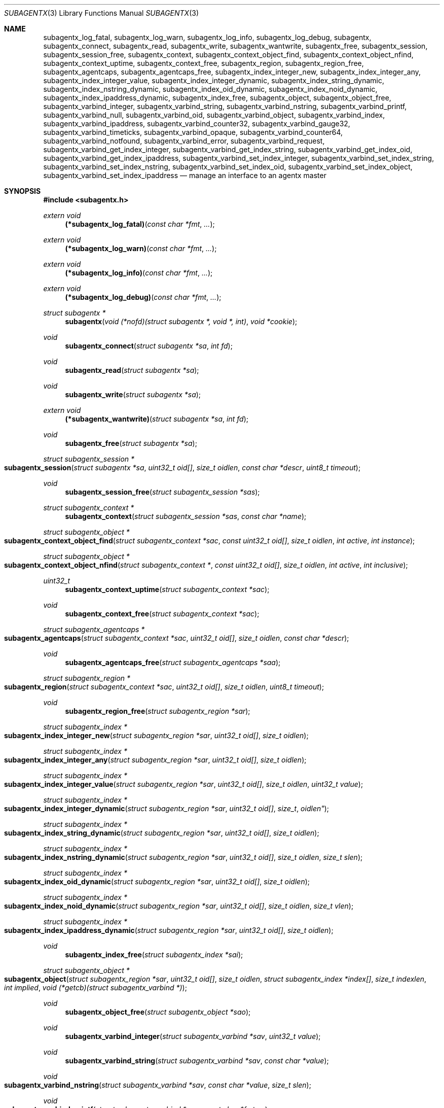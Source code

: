 .\" $OpenBSD: subagentx.3,v 1.3 2020/09/16 20:12:59 martijn Exp $
.\"
.\" Copyright (c) 2020 Martijn van Duren <martijn@openbsd.org>
.\"
.\" Permission to use, copy, modify, and distribute this software for any
.\" purpose with or without fee is hereby granted, provided that the above
.\" copyright notice and this permission notice appear in all copies.
.\"
.\" THE SOFTWARE IS PROVIDED "AS IS" AND THE AUTHOR DISCLAIMS ALL WARRANTIES
.\" WITH REGARD TO THIS SOFTWARE INCLUDING ALL IMPLIED WARRANTIES OF
.\" MERCHANTABILITY AND FITNESS. IN NO EVENT SHALL THE AUTHOR BE LIABLE FOR
.\" ANY SPECIAL, DIRECT, INDIRECT, OR CONSEQUENTIAL DAMAGES OR ANY DAMAGES
.\" WHATSOEVER RESULTING FROM LOSS OF USE, DATA OR PROFITS, WHETHER IN AN
.\" ACTION OF CONTRACT, NEGLIGENCE OR OTHER TORTIOUS ACTION, ARISING OUT OF
.\" OR IN CONNECTION WITH THE USE OR PERFORMANCE OF THIS SOFTWARE.
.\"
.Dd $Mdocdate: September 16 2020 $
.Dt SUBAGENTX 3
.Os
.Sh NAME
.Nm subagentx_log_fatal ,
.Nm subagentx_log_warn ,
.Nm subagentx_log_info ,
.Nm subagentx_log_debug ,
.Nm subagentx ,
.Nm subagentx_connect ,
.Nm subagentx_read ,
.Nm subagentx_write ,
.Nm subagentx_wantwrite ,
.Nm subagentx_free ,
.Nm subagentx_session ,
.Nm subagentx_session_free ,
.Nm subagentx_context ,
.Nm subagentx_context_object_find ,
.Nm subagentx_context_object_nfind ,
.Nm subagentx_context_uptime ,
.Nm subagentx_context_free ,
.Nm subagentx_region ,
.Nm subagentx_region_free ,
.Nm subagentx_agentcaps ,
.Nm subagentx_agentcaps_free ,
.Nm subagentx_index_integer_new ,
.Nm subagentx_index_integer_any ,
.Nm subagentx_index_integer_value ,
.Nm subagentx_index_integer_dynamic ,
.Nm subagentx_index_string_dynamic ,
.Nm subagentx_index_nstring_dynamic ,
.Nm subagentx_index_oid_dynamic ,
.Nm subagentx_index_noid_dynamic ,
.Nm subagentx_index_ipaddress_dynamic ,
.Nm subagentx_index_free ,
.Nm subagentx_object ,
.Nm subagentx_object_free ,
.Nm subagentx_varbind_integer ,
.Nm subagentx_varbind_string ,
.Nm subagentx_varbind_nstring ,
.Nm subagentx_varbind_printf ,
.Nm subagentx_varbind_null ,
.Nm subagentx_varbind_oid ,
.Nm subagentx_varbind_object ,
.Nm subagentx_varbind_index ,
.Nm subagentx_varbind_ipaddress ,
.Nm subagentx_varbind_counter32 ,
.Nm subagentx_varbind_gauge32 ,
.Nm subagentx_varbind_timeticks ,
.Nm subagentx_varbind_opaque ,
.Nm subagentx_varbind_counter64 ,
.Nm subagentx_varbind_notfound ,
.Nm subagentx_varbind_error ,
.Nm subagentx_varbind_request ,
.Nm subagentx_varbind_get_index_integer ,
.Nm subagentx_varbind_get_index_string ,
.Nm subagentx_varbind_get_index_oid ,
.Nm subagentx_varbind_get_index_ipaddress ,
.Nm subagentx_varbind_set_index_integer ,
.Nm subagentx_varbind_set_index_string ,
.Nm subagentx_varbind_set_index_nstring ,
.Nm subagentx_varbind_set_index_oid ,
.Nm subagentx_varbind_set_index_object ,
.Nm subagentx_varbind_set_index_ipaddress
.Nd manage an interface to an agentx master
.Sh SYNOPSIS
.In subagentx.h
.Ft extern void
.Fn (*subagentx_log_fatal) "const char *fmt" ...
.Ft extern void
.Fn (*subagentx_log_warn) "const char *fmt" ...
.Ft extern void
.Fn (*subagentx_log_info) "const char *fmt" ...
.Ft extern void
.Fn (*subagentx_log_debug) "const char *fmt" ...
.Ft struct subagentx *
.Fn subagentx "void (*nofd)(struct subagentx *, void *, int)" "void *cookie"
.Ft void
.Fn subagentx_connect "struct subagentx *sa" "int fd"
.Ft void
.Fn subagentx_read "struct subagentx *sa"
.Ft void
.Fn subagentx_write "struct subagentx *sa"
.Ft extern void
.Fn (*subagentx_wantwrite) "struct subagentx *sa" "int fd"
.Ft void
.Fn subagentx_free "struct subagentx *sa"
.Ft struct subagentx_session *
.Fo subagentx_session
.Fa "struct subagentx *sa" "uint32_t oid[]" "size_t oidlen"
.Fa "const char *descr" "uint8_t timeout"
.Fc
.Ft void
.Fn subagentx_session_free "struct subagentx_session *sas"
.Ft struct subagentx_context *
.Fn subagentx_context "struct subagentx_session *sas" "const char *name"
.Ft struct subagentx_object *
.Fo subagentx_context_object_find
.Fa "struct subagentx_context *sac" "const uint32_t oid[]" "size_t oidlen"
.Fa "int active" "int instance"
.Fc
.Ft struct subagentx_object *
.Fo subagentx_context_object_nfind
.Fa "struct subagentx_context *" "const uint32_t oid[]" "size_t oidlen"
.Fa "int active" "int inclusive"
.Fc
.Ft uint32_t
.Fn subagentx_context_uptime "struct subagentx_context *sac"
.Ft void
.Fn subagentx_context_free "struct subagentx_context *sac"
.Ft struct subagentx_agentcaps *
.Fo subagentx_agentcaps
.Fa "struct subagentx_context *sac" "uint32_t oid[]" "size_t oidlen"
.Fa "const char *descr"
.Fc
.Ft void
.Fn subagentx_agentcaps_free "struct subagentx_agentcaps *saa"
.Ft struct subagentx_region *
.Fo subagentx_region
.Fa "struct subagentx_context *sac" "uint32_t oid[]"
.Fa "size_t oidlen" "uint8_t timeout"
.Fc
.Ft void
.Fn subagentx_region_free "struct subagentx_region *sar"
.Ft struct subagentx_index *
.Fo subagentx_index_integer_new
.Fa "struct subagentx_region *sar" "uint32_t oid[]" "size_t oidlen"
.Fc
.Ft struct subagentx_index *
.Fo subagentx_index_integer_any
.Fa "struct subagentx_region *sar" "uint32_t oid[]" "size_t oidlen"
.Fc
.Ft struct subagentx_index *
.Fo subagentx_index_integer_value
.Fa "struct subagentx_region *sar" "uint32_t oid[]" "size_t oidlen"
.Fa "uint32_t value"
.Fc
.Ft struct subagentx_index *
.Fo subagentx_index_integer_dynamic
.Fa "struct subagentx_region *sar" "uint32_t oid[] "size_t oidlen"
.Fc
.Ft struct subagentx_index *
.Fo subagentx_index_string_dynamic
.Fa "struct subagentx_region *sar" "uint32_t oid[]" "size_t oidlen"
.Fc
.Ft struct subagentx_index *
.Fo subagentx_index_nstring_dynamic
.Fa "struct subagentx_region *sar" "uint32_t oid[]" "size_t oidlen"
.Fa "size_t slen"
.Fc
.Ft struct subagentx_index *
.Fo subagentx_index_oid_dynamic
.Fa "struct subagentx_region *sar" "uint32_t oid[]" "size_t oidlen"
.Fc
.Ft struct subagentx_index *
.Fo subagentx_index_noid_dynamic
.Fa "struct subagentx_region *sar" "uint32_t oid[]" "size_t oidlen"
.Fa "size_t vlen"
.Fc
.Ft struct subagentx_index *
.Fo subagentx_index_ipaddress_dynamic
.Fa "struct subagentx_region *sar" "uint32_t oid[]" "size_t oidlen"
.Fc
.Ft void
.Fn subagentx_index_free "struct subagentx_index *sai"
.Ft struct subagentx_object *
.Fo subagentx_object
.Fa "struct subagentx_region *sar" "uint32_t oid[]" "size_t oidlen"
.Fa "struct subagentx_index *index[]" "size_t indexlen" "int implied"
.Fa "void (*getcb)(struct subagentx_varbind *)"
.Fc
.Ft void
.Fn subagentx_object_free "struct subagentx_object *sao"
.Ft void
.Fn subagentx_varbind_integer "struct subagentx_varbind *sav" "uint32_t value"
.Ft void
.Fn subagentx_varbind_string "struct subagentx_varbind *sav" "const char *value"
.Ft void
.Fo subagentx_varbind_nstring
.Fa "struct subagentx_varbind *sav" "const char *value" "size_t slen"
.Fc
.Ft void
.Fo subagentx_varbind_printf
.Fa "struct subagentx_varbind *sav" "const char *fmt" ...
.Fc
.Ft void
.Fn subagentx_varbind_null "struct subagentx_varbind *sav"
.Ft void
.Fo subagentx_varbind_oid
.Fa "struct subagentx_varbind *sav" "const uint32_t oid[]" "size_t oidlen"
.Fc
.Ft void
.Fo subagentx_varbind_object
.Fa "struct subagentx_varbind *sav" "struct subagentx_object *sao"
.Fc
.Ft void
.Fo subagentx_varbind_index
.Fa "struct subagentx_varbind *sav" "struct subagentx_index *sai"
.Fc
.Ft void
.Fo subagentx_varbind_ipaddress
.Fa "struct subagentx_varbind *sav" "const struct in_addr *addr"
.Fc
.Ft void
.Fn subagentx_varbind_counter32 "struct subagentx_varbind *sav" "uint32_t value"
.Ft void
.Fn subagentx_varbind_gauge32 "struct subagentx_varbind *sav" "uint32_t value"
.Ft void
.Fo subagentx_varbind_timeticks
.Fa "struct subagentx_varbind *sav"  "uint32_t value"
.Fc
.Ft void
.Fo subagentx_varbind_opaque
.Fa "struct subagentx_varbind *sav" "const char *value" "size_t slen"
.Fc
.Ft void
.Fn subagentx_varbind_counter64 "struct subagentx_varbind *sav" "uint64_t value"
.Ft void
.Fn subagentx_varbind_notfound "struct subagentx_varbind *sav"
.Ft void
.Fn subagentx_varbind_error "struct subagentx_varbind *sav"
.Ft enum subagentx_request_type
.Fn subagentx_varbind_request "struct subagentx_varbind *sav"
.Ft uint32_t
.Fo subagentx_varbind_get_index_integer
.Fa "struct subagentx_varbind *sav" "struct subagentx_index *sai"
.Fc
.Ft const unsigned char *
.Fo subagentx_varbind_get_index_string
.Fa "struct subagentx_varbind *sav" "struct subagentx_index *sai" "size_t *slen"
.Fa "int *implied"
.Fc
.Ft const uint32_t *
.Fo subagentx_varbind_get_index_oid
.Fa "struct subagentx_varbind *sav" "struct subagentx_index *sai"
.Fa "size_t *oidlen" "int *implied"
.Fc
.Ft const struct in_addr *
.Fo subagentx_varbind_get_index_ipaddress
.Fa "struct subagentx_varbind *sav" "struct subagentx_index *sai"
.Fc
.Ft void
.Fo subagentx_varbind_set_index_integer
.Fa "struct subagentx_varbind *sav" "struct subagentx_index *sai"
.Fa "uint32_t value"
.Fc
.Ft void
.Fo subagentx_varbind_set_index_string
.Fa "struct subagentx_varbind *sav" "struct subagentx_index *sai"
.Fa "const unsigned char *value"
.Fc
.Ft void
.Fo subagentx_varbind_set_index_nstring
.Fa "struct subagentx_varbind *sav" "struct subagentx_index *sai"
.Fa "const unsigned char *value" "size_t slen"
.Fc
.Ft void
.Fo subagentx_varbind_set_index_oid
.Fa "struct subagentx_varbind *sav" "struct subagentx_index *sai"
.Fa "const uint32_t *oid" "size_t oidlen"
.Fc
.Ft void
.Fo subagentx_varbind_set_index_object
.Fa "struct subagentx_varbind *sav" "struct subagentx_index *sai"
.Fa "struct subagentx_object *sao"
.Fc
.Ft void
.Fo subagentx_varbind_set_index_ipaddress
.Fa "struct subagentx_varbind *sav" "struct subagentx_index *sai"
.Fa "const struct in_addr *addr"
.Fc
.Bd -literal
enum subagentx_request_type {
        SUBAGENTX_REQUEST_TYPE_GET,
        SUBAGENTX_REQUEST_TYPE_GETNEXT,
        SUBAGENTX_REQUEST_TYPE_GETNEXTINCLUSIVE
};
.Ed
.Fd #define SUBAGENTX_AGENTX_MASTER \(dq/var/agentx/master\(dq
.Fd #define SUBAGENTX_OID_MAX_LEN 128
.Fd #define SUBAGENTX_OID_INDEX_MAX_LEN 10
.Fd #define SUBAGENTX_OID(...)
.Fd #define SUBAGENTX_MIB2 1, 3, 6, 1, 2, 1
.Fd #define SUBAGENTX_ENTERPRISES 1, 3, 6, 1, 4, 1
.Sh DESCRIPTION
The
.Nm subagentx
functions allow an application to describe their MIB layout and provide an
.Fa fd
based interface to control the internal agentx state.
.Nm subagentx
is not thread safe.
.Ss DESCRIBING THE MIB
.Nm subagentx
is a framework to abstract away the agentx protocol from the application.
For the framework to report information to the administrator, the
.Fn subagentx_log_fatal ,
.Fn subagentx_log_warn ,
.Fn subagentx_log_info
and
.Fn subagentx_log_debug
functions must be set.
.Pp
When
.Fa sa
is created by
.Fn subagentx
or when
.Fa sa
detects that there is no connection to the agentx master it calls out to
.Fa nofd
with itself,
.Fa cookie
and an integer
.Fa close
as arguments.
If
.Fa close
is not set
.Fn nofd
is expected to set up a new
.Fa fd
to the agentx master.
This one can usually be found at
.Dv SUBAGENTX_AGENTX_MASTER .
This
.Fa fd
can be returned to
.Fa sa
at any moment via
.Fn subagentx_connect ,
but must always be done as a result of a call to
.Fn nofd .
Once
.Fn subagentx_connect
has been called the application is responsible for retrieving data when available
on
.Fa fd
by calling
.Fn subagentx_read .
If nonblocking writes are desirable the
.Fn subagentx_wantwrite
pointer can be set to an application function and will be called as soon as
there's data available to be written out.
Once
.Fa fd
is ready for write the function
.Fn subagentx_write
should be called.
.Pp
.Fa sa
can be freed via
.Fn subagentx_free .
It will close all active sessions and free all derived objects.
Once freed no new objects can be derived from the freed objects.
Once all sessions are closed it will call out to
.Fn nofd
with
.Fa close
set, indicating that the application can clean up any context related to
.Fa sa .
.Pp
On top of the
.Fa sa
connection a
.Vt subagentx_session
must be set up.
Normally there's only a single session per
.Fa sa .
The
.Fa timeout
argument specifies the maximum time in seconds the master should wait for a
reply before determining we're gone.
If set to 0 the agentx master determines the timeout.
The
.Fa oid
and
.Fa oidlen
combination identifies the subagent and will be visible through the
agentxSessionObjectID object on the agentx master.
The
.Fa descr
is a short displaystring description of the agent and will be visiable through
the agentxSessionDescr object on the agentx master.
.Pp
The
.Vt subagentx_context
is the SNMPv3 context in which the objects operate and is built on top of
subagentx_session
.Fa sas .
If the default context is requested
.Fa name
must be NULL.
.Pp
.Fn subagentx_agentcaps
registers an entry in the agentx master's sysORTable.
The
.Fa oid ,
.Fa oidlen
combination should point to an AGENT-CAPABILITIES object which describes the
capabilities of the subagent.
.Fa descr
should be a textual description of the capabilities.
If no AGENT-CAPABILITIES object is defined this function can be omitted.
.Pp
A
.Vt subagentx_region
indicates a region inside the object-tree for which get- and set-requests will
be queried.
If the OID has already been claimed by another subagent it will try to claim it
on a lower priority.
The
.Fa timeout
parameter overrules its
.Vt subagentx_session
counterpart.
.Pp
For objects in a table one or more
.Ft subagentx_index
elements must be supplied.
.Fn subagentx_index_integer_new ,
.Fn subagentx_index_integer_any
and
.Fn subagentx_index_integer_value
register an integer index at the agentx master.
Of these
.Fn subagentx_index_integer_new
registers a new, previously unused, index;
.Fn subagentx_index_integer_any
registers the first available index;
and
.Fn subagentx_index_integer_value
tries to register a specific value.
If the registration of an index fails an error will be logged and all objects
using it will remain disabled.
The OID where the index should be registered is documented by the MIB.
These registered indices are usually used for tables where multiple subagents
are registered.
.Pp
For dynamic indices the subagentx_index_*_dynamic functions can be used, based
on the data type of the object.
The data type should match the data type in the MIB at the
.Fa oid
object.
Indices of data type string or oid with a fixed length should be created via
.Fn subagentx_index_nstring_dynamic
and
.Fn subagentx_index_noid_dynamic
respectively.
.Pp
.Vt subagentx_object
is an object as described in the MIB.
For scalar objects
.Pq without indices
the final zero must be omitted.
For table entries a list of 1 or more indices must be added via
.Fa index
and
.Fa indexlen .
The list of indices must match the INDEX list on the ENTRY object in the MIB.
The total length of the OID, including indices, can't be more than
.Dv SUBAGENTX_OID_MAX_LEN
and indexlen can't be more than
.Dv SUBAGENTX_OID_INDEX_MAX_LEN .
If
.Fa implied
is set the final index must be of type OID or string and will omit the leading
length indicator.
This value must only be set if specified in the MIB.
.Fn getcb
will be called for each varbind in a GET, GETNEXT or GETBULK request that
matches the object.
.Ss HANDLING GET REQUESTS
A call to
.Fn getcb
must eventually result in a call to one of the following functions:
.Bl -tag -width subagentx_varbind_counter32()
.It Fn subagentx_varbind_integer
Set the return value to an uint32_t value.
.It Fn subagentx_varbind_string
A C string wrapper around
.Fn subagentx_varbind_nstring .
.It Fn subagentx_varbind_nstring
Set the return value to an octetstring.
.It Fn subagentx_varbind_printf
A printf wrapper around
.Fn subagentx_varbind_nstring .
.It Fn subagentx_varbind_null
Set the return value to null.
.It Fn subagentx_varbind_oid
Set the return value to an OID value.
.It Fn subagentx_varbind_object
An subagentx_object wrapper around
.Fn subagentx_varbind_oid .
.It Fn subagentx_varbind_index
An subagentx_index wrapper around
.Fn subagentx_varbind_oid .
.It Fn subagentx_varbind_ipaddress
Set the return value to ipaddress.
.It Fn subagentx_varbind_counter32
Set the return value to an uint32_t of type counter32.
.It Fn subagentx_varbind_gauge32
Set the return value to an uint32_t of type gauge32.
.It Fn subagentx_varbind_timeticks
Set the return value to an uint32_t of type timeticks.
.It Fn subagentx_varbind_opaque
Set the return value to an opaque value.
.It Fn subagentx_varbind_counter64
Set the return value to an uint64_t of type counter64.
.It Fn subagentx_varbind_notfound
When the request is of type GET return an nosuchinstance error.
When the request is of type GETNEXT or GETBULK return an endofmibview error.
On endofmibview the next object is queried.
This function can only be called on objects that contain one or more *_dynamic
indices.
.It Fn subagentx_varbind_error
Returns a GENERR error to the client.
.El
.Pp
For objects containing *_dynamic indices the following support functions are to
be used:
.Bl -tag -width Ds
.It Fn subagentx_varbind_request
Returns whether the request is of type GET, GETNEXT or GETNEXTINCLUSIVE.
.It Fn subagentx_varbind_get_index_integer
Retrieve a single uint32_t index value.
.It Fn subagentx_varbind_get_index_string
Retrieve an octetstring index value.
.Fa slen
is the length of the string and
.Fa implied
indicates if the next value for this index should be length sorted before
alphabetically sorted.
.It Fn subagentx_varbind_get_index_oid
Retrieve an oid index value.
.Fa oidlen
is the length of the oid and
.Fa implied
indicates if the next value for this index should be length sorted before
alphabetically sorted.
.It Fn subagentx_varbind_get_index_ipaddress
Retrieve an ipaddress index value.
.It Fn subagentx_varbind_set_index_integer
Sets a single uint32_t index value.
.It Fn subagentx_varbind_set_index_string
A C string wrapper around
.Fn subagentx_varbind_set_index_nstring .
.It Fn subagentx_varbind_set_index_nstring
Set an octetstring index value.
.It Fn subagentx_varbind_set_index_oid
Set an oid index value.
.It Fn subagentx_varbind_set_index_object
A subagentx_object wrapper around
.Fn subagentx_varbind_set_index_oid .
.It Fn subagentx_varbind_set_index_ipaddress
Set an ipaddress index value.
.El
.Pp
For these functions
.Fa sai
must be part of the object the request is performed on.
The function type must also match the data type of
.Fa sai .
.Pp
Other functions that can retrieve information from the agentx context are:
.Bl -tag -width Ds
.It Fn subagentx_context_object_find
Find a subagentx_object created inside subagentx_context
.Fa sac
based on
.Fa oid
and
.Fa oidlen .
If
.Fa active
is set the object must be reachable from the agentx master, else NULL is
returned.
If
.Fa oid
can be an instance, find its parent object.
.It Fn subagentx_context_object_nfind
Find the next subagentx_object created inside subagentx_context
.Fa sac
based on
.Fa oid
and
.Fa oidlen .
If
.Fa active
is set the object must be reachable from the agentx master, else NULL is
returned.
If
.Fa inclusive
is set the object returned may also exactly match
.Fa oid .
.It Fn subagentx_context_uptime
Returns the sysuptime in seconds for
.Fa sac
in timeticks.
.El
.Sh SEE ALSO
.Xr snmp 1 ,
.Xr snmpd 8
.Sh STANDARDS
.Rs
.%A M. Daniele
.%A B. Wijnen
.%A M. Ellison, Ed.
.%A D. Francisco. Ed.
.%D January 2000
.%R RFC 2741
.%T Agent Extensibility (AgentX) Protocol Version 1
.Re
.Pp
.Rs
.%A L. Heintz
.%A S. Gudur
.%A M. Ellison, Ed.
.%D January 2000
.%R RFC 2742
.%T Definitions of Managed Objects for Extensible SNMP Agents
.Re
.Sh HISTORY
The
.Nm subagentx
API first appeared in
.Ox 6.8 .
.Sh AUTHORS
.An Martijn van Duren Aq Mt martijn@openbsd.org
